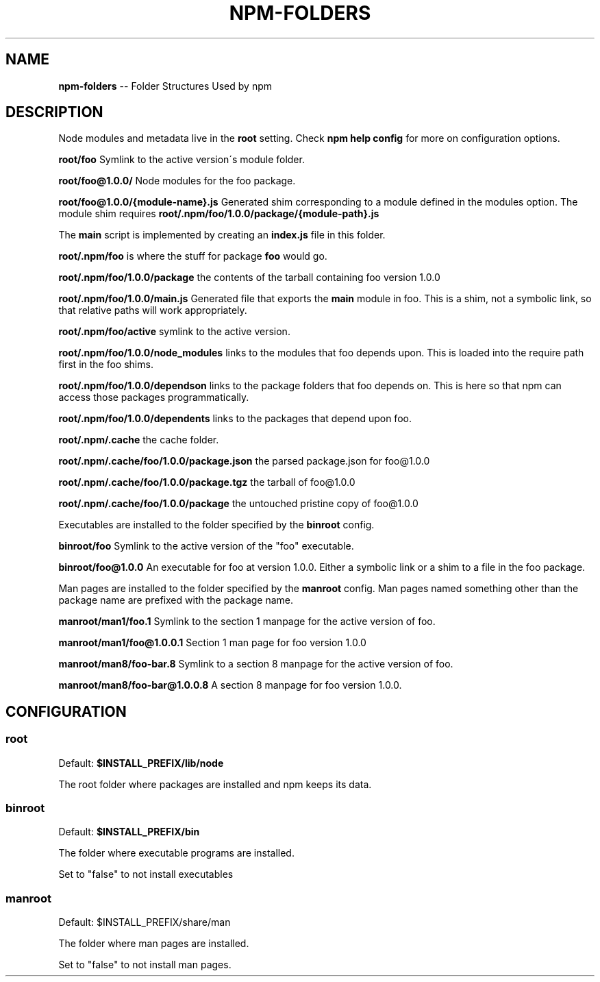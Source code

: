 .\" Generated with Ronnjs/v0.1
.\" http://github.com/kapouer/ronnjs/
.
.TH "NPM\-FOLDERS" "1" "March 2011" "" ""
.
.SH "NAME"
\fBnpm-folders\fR \-\- Folder Structures Used by npm
.
.SH "DESCRIPTION"
Node modules and metadata live
in the \fBroot\fR setting\.  Check \fBnpm help config\fR for more
on configuration options\.
.
.P
\fBroot/foo\fR Symlink to the active version\'s module folder\.
.
.P
\fBroot/foo@1\.0\.0/\fR Node modules for the foo package\.
.
.P
\fBroot/foo@1\.0\.0/{module\-name}\.js\fR Generated shim corresponding to a module
defined in the modules option\. The module shim requires \fBroot/\.npm/foo/1\.0\.0/package/{module\-path}\.js\fR
.
.P
The \fBmain\fR script is implemented by creating an \fBindex\.js\fR file in this folder\.
.
.P
\fBroot/\.npm/foo\fR is where the stuff for package \fBfoo\fR would go\.
.
.P
\fBroot/\.npm/foo/1\.0\.0/package\fR the contents of the tarball containing foo
version 1\.0\.0
.
.P
\fBroot/\.npm/foo/1\.0\.0/main\.js\fR Generated file that exports the \fBmain\fR module in
foo\.  This is a shim, not a symbolic link, so that relative paths will work
appropriately\.
.
.P
\fBroot/\.npm/foo/active\fR symlink to the active version\.
.
.P
\fBroot/\.npm/foo/1\.0\.0/node_modules\fR links to the modules that foo depends upon\.
This is loaded into the require path first in the foo shims\.
.
.P
\fBroot/\.npm/foo/1\.0\.0/dependson\fR links to the package folders that foo depends
on\.  This is here so that npm can access those packages programmatically\.
.
.P
\fBroot/\.npm/foo/1\.0\.0/dependents\fR links to the packages that depend upon foo\.
.
.P
\fBroot/\.npm/\.cache\fR the cache folder\.
.
.P
\fBroot/\.npm/\.cache/foo/1\.0\.0/package\.json\fR the parsed package\.json for foo@1\.0\.0
.
.P
\fBroot/\.npm/\.cache/foo/1\.0\.0/package\.tgz\fR the tarball of foo@1\.0\.0
.
.P
\fBroot/\.npm/\.cache/foo/1\.0\.0/package\fR the untouched pristine copy of foo@1\.0\.0
.
.P
Executables are installed to the folder specified by the \fBbinroot\fR config\.
.
.P
\fBbinroot/foo\fR Symlink to the active version of the "foo" executable\.
.
.P
\fBbinroot/foo@1\.0\.0\fR An executable for foo at version 1\.0\.0\.  Either a
symbolic link or a shim to a file in the foo package\.
.
.P
Man pages are installed to the folder specified by the \fBmanroot\fR config\.
Man pages named something other than the package name are prefixed with
the package name\.
.
.P
\fBmanroot/man1/foo\.1\fR Symlink to the section 1 manpage for the active
version of foo\.
.
.P
\fBmanroot/man1/foo@1\.0\.0\.1\fR Section 1 man page for foo version 1\.0\.0
.
.P
\fBmanroot/man8/foo\-bar\.8\fR Symlink to a section 8 manpage for the active
version of foo\.
.
.P
\fBmanroot/man8/foo\-bar@1\.0\.0\.8\fR A section 8 manpage for foo version
1\.0\.0\.
.
.SH "CONFIGURATION"
.
.SS "root"
Default: \fB$INSTALL_PREFIX/lib/node\fR
.
.P
The root folder where packages are installed and npm keeps its data\.
.
.SS "binroot"
Default: \fB$INSTALL_PREFIX/bin\fR
.
.P
The folder where executable programs are installed\.
.
.P
Set to "false" to not install executables
.
.SS "manroot"
Default: $INSTALL_PREFIX/share/man
.
.P
The folder where man pages are installed\.
.
.P
Set to "false" to not install man pages\.

